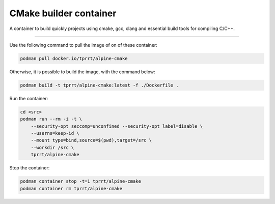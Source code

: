 =======================
CMake builder container
=======================

A container to build quickly projects using cmake, gcc, clang and essential build tools for compiling C/C++.

----

Use the following command to pull the image of on of these container:

.. code-block:: bash

    podman pull docker.io/tprrt/alpine-cmake


Otherwise, it is possible to build the image, with the command below:

.. code-block:: bash

    podman build -t tprrt/alpine-cmake:latest -f ./Dockerfile .


Run the container:

.. code-block:: bash

    cd <src>
    podman run --rm -i -t \
        --security-opt seccomp=unconfined --security-opt label=disable \
	--userns=keep-id \
	--mount type=bind,source=$(pwd),target=/src \
	--workdir /src \
	tprrt/alpine-cmake


Stop the container:

.. code-block:: bash

    podman container stop -t=1 tprrt/alpine-cmake
    podman container rm tprrt/alpine-cmake
